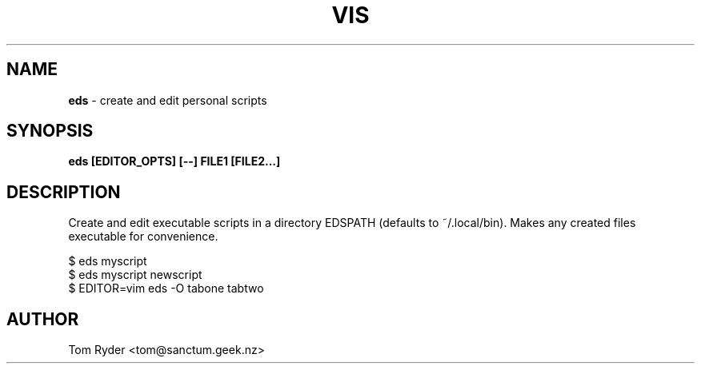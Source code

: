 .TH VIS 1 "November 2015" "Manual page for eds"
.SH NAME
.B eds
\- create and edit personal scripts
.SH SYNOPSIS
.B eds [EDITOR_OPTS] [--] FILE1 [FILE2...]
.SH DESCRIPTION
Create and edit executable scripts in a directory EDSPATH (defaults to
~/.local/bin). Makes any created files executable for convenience.
.P
   $ eds myscript
   $ eds myscript newscript
   $ EDITOR=vim eds -O tabone tabtwo
.SH AUTHOR
Tom Ryder <tom@sanctum.geek.nz>
